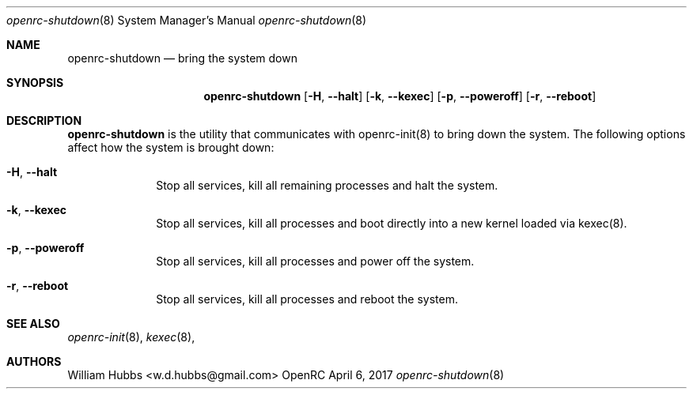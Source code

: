 .\" Copyright (c) 2017 The OpenRC Authors.
.\" See the Authors file at the top-level directory of this distribution and
.\" https://github.com/OpenRC/openrc/blob/master/AUTHORS
.\"
.\" This file is part of OpenRC. It is subject to the license terms in
.\" the LICENSE file found in the top-level directory of this
.\" distribution and at https://github.com/OpenRC/openrc/blob/master/LICENSE
.\" This file may not be copied, modified, propagated, or distributed
.\"    except according to the terms contained in the LICENSE file.
.\"
.Dd April 6, 2017
.Dt openrc-shutdown 8 SMM
.Os OpenRC
.Sh NAME
.Nm openrc-shutdown
.Nd bring the system down
.Sh SYNOPSIS
.Nm
.Op Fl H , -halt
.Op Fl k , -kexec
.Op Fl p , -poweroff
.Op Fl r , -reboot
.Sh DESCRIPTION
.Nm
is the utility that communicates with openrc-init(8) to bring down the
system.  The following options affect how the system is brought down:
.Bl -tag -width "poweroff"
.It Fl H , -halt
Stop all services, kill all remaining processes and halt the system.
.It Fl k , -kexec
Stop all services, kill all processes and boot directly into a new
kernel loaded via kexec(8).
.It Fl p , -poweroff
Stop all services, kill all processes and power off the system.
.It Fl r , -reboot
Stop all services, kill all processes and reboot the system.
.El
.Sh SEE ALSO
.Xr openrc-init 8 ,
.Xr kexec 8 ,
.Sh AUTHORS
.An William Hubbs <w.d.hubbs@gmail.com>
